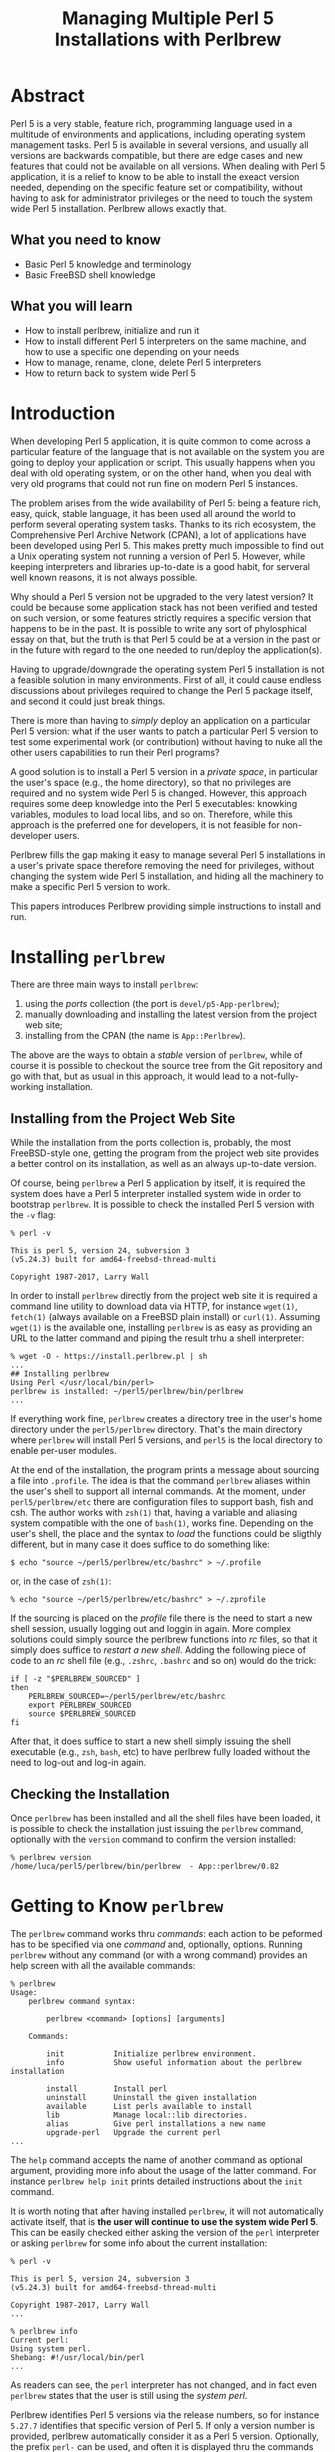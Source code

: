 
#+TITLE: Managing Multiple Perl 5 Installations with Perlbrew

* Abstract
Perl 5 is a very stable, feature rich, programming language used in a multitude of environments and applications, including operating system management tasks. Perl 5 is available in several versions, and usually all versions are backwards compatible, but there are edge cases and new features that could not be available on all versions. When dealing with Perl 5 application, it is a relief to know to be able to install the exeact version needed, depending on the specific feature set or compatibility, without having to ask for administrator privileges or the need to touch the system wide Perl 5 installation. Perlbrew allows exactly that.

** What you need to know
- Basic Perl 5 knowledge and terminology
- Basic FreeBSD shell knowledge

** What you will learn
- How to install perlbrew, initialize and run it
- How to install different Perl 5 interpreters on the same machine, and how to use a specific one depending on your needs
- How to manage, rename, clone, delete Perl 5 interpreters
- How to return back to system wide Perl 5

* Introduction
When developing Perl 5 application, it is quite common to come across a particular feature of the language that is not available on the system you are going to deploy your application or script. This usually happens when you deal with old operating system, or on the other hand, when you deal with very old programs that could not run fine on modern Perl 5 instances.

The problem arises from the wide availability of Perl 5: being a feature rich, easy, quick, stable language, it has been used all around the world to perform several operating system tasks. Thanks to its rich ecosystem, the Comprehensive Perl Archive Network (CPAN), a lot of applications have been developed using Perl 5. This makes pretty much impossible to find out a Unix operating system not running a version of Perl 5.
However, while keeping interpreters and libraries up-to-date is a good habit, for serveral well known reasons, it is not always possible.

Why should a Perl 5 version not be upgraded to the very latest version? It could be because some application stack has not been verified and tested on such version, or some features strictly requires a specific version that happens to be in the past. It is possible to write any sort of phylosphical essay on that, but the truth is that Perl 5 could be at a version in the past or in the future with regard to the one needed to run/deploy the application(s).

Having to upgrade/downgrade the operating system Perl 5 installation is not a feasible solution in many environments. First of all, it could cause endless discussions about privileges required to change the Perl 5 package itself, and second it could just break things.

There is more than having to /simply/ deploy an application on a particular Perl 5 version: what if the user wants to patch a particular Perl 5 version to test some experimental work (or contribution) without having to nuke all the other users capabilities to run their Perl programs?

A good solution is to install a Perl 5 version in a /private space/, in particular the user's space (e.g., the home directory), so that no privileges are required and no system wide Perl 5 is changed. However, this approach requires some deep knowledge into the Perl 5 executables: knowking variables, modules to load local libs, and so on. Therefore, while this approach is the preferred one for developers, it is not feasible for non-developer users.

Perlbrew fills the gap making it easy to manage several Perl 5 installations in a user's private space therefore removing the need for privileges, without changing the system wide Perl 5 installation, and hiding all the machinery to make a specific Perl 5 version to work.

This papers introduces Perlbrew providing simple instructions to install and run.

* Installing ~perlbrew~

There are three main ways to install ~perlbrew~:
1. using the /ports/ collection (the port is ~devel/p5-App-perlbrew~);
2. manually downloading and installing the latest version from the project web site;
3. installing from the CPAN (the name is ~App::Perlbrew~).

The above are the ways to obtain a /stable/ version of ~perlbrew~, while of course it is possible to checkout the source tree from the Git repository and go with that, but as usual in this approach, it would lead to a not-fully-working installation.


** Installing from the Project Web Site

While the installation from the ports collection is, probably, the most FreeBSD-style one, getting the program from the project web site provides a better control on its installation, as well as an always up-to-date version.

Of course, being ~perlbrew~ a Perl 5 application by itself, it is required the system does have a Perl 5 interpreter installed system wide in order to bootstrap ~perlbrew~. It is possible to check the installed Perl 5 version with the ~-v~ flag:

#+begin_src shell
% perl -v

This is perl 5, version 24, subversion 3
(v5.24.3) built for amd64-freebsd-thread-multi

Copyright 1987-2017, Larry Wall
#+end_src

In order to install ~perlbrew~ directly from the project web site it is required a command line utility to download data via HTTP, for instance ~wget(1)~, ~fetch(1)~ (always available on a FreeBSD plain install)  or ~curl(1)~. Assuming ~wget(1)~ is the available one, installing ~perlbrew~ is as easy as providing an URL to the latter command and piping the result trhu a shell interpreter:

#+begin_src shell
% wget -O - https://install.perlbrew.pl | sh
...
## Installing perlbrew
Using Perl </usr/local/bin/perl>
perlbrew is installed: ~/perl5/perlbrew/bin/perlbrew
...
#+end_src

If everything work fine, ~perlbrew~ creates a directory tree in the user's home directory under the ~perl5/perlbrew~ directory. That's the main directory where ~perlbrew~ will install Perl 5 versions, and ~perl5~ is the local directory to enable per-user modules.

At the end of the installation, the program prints a message about sourcing a file into ~.profile~. The idea is that the command ~perlbrew~ aliases within the user's shell to support all internal commands. At the moment, under ~perl5/perlbrew/etc~ there are configuration files to support bash, fish and csh. The author works with ~zsh(1)~ that, having a variable and aliasing system compatible with the one of ~bash(1)~, works fine.
Depending on the user's shell, the place and the syntax to /load/ the functions could be sligthly different, but in many case it does suffice to do something like:

#+begin_src shell
$ echo "source ~/perl5/perlbrew/etc/bashrc" > ~/.profile
#+end_src

or, in the case of ~zsh(1)~:

#+begin_src shell
% echo "source ~/perl5/perlbrew/etc/bashrc" > ~/.zprofile
#+end_src

If the sourcing is placed on the /profile/ file there is the need to start a new shell session, usually logging out and loggin in again. More complex solutions could simply source the perlbrew functions into /rc/ files, so that it simply does suffice to /restart a new shell/. Adding the following piece of code to an /rc/ shell file (e.g., ~.zshrc~, ~.bashrc~ and so on) would do the trick:

#+begin_src shell
if [ -z "$PERLBREW_SOURCED" ]
then
    PERLBREW_SOURCED=~/perl5/perlbrew/etc/bashrc
    export PERLBREW_SOURCED
    source $PERLBREW_SOURCED
fi
#+end_src

After that, it does suffice to start a new shell simply issuing the shell executable (e.g., ~zsh~, ~bash~, etc) to have perlbrew fully loaded without the need to log-out and log-in again.

** Checking the Installation

Once ~perlbrew~ has been installed and all the shell files have been loaded, it is possible to check the installation just issuing the ~perlbrew~ command, optionally with the ~version~ command to confirm the version installed:

#+begin_src shell
% perlbrew version
/home/luca/perl5/perlbrew/bin/perlbrew  - App::perlbrew/0.82
#+end_src

* Getting to Know ~perlbrew~

The ~perlbrew~ command works thru /commands/: each action to be peformed has to be specified via one /command/ and, optionally, options.
Running ~perlbrew~ without any command (or with a wrong command) provides an help screen with all the available commands:

#+begin_src shell
% perlbrew
Usage:
    perlbrew command syntax:

        perlbrew <command> [options] [arguments]

    Commands:

        init           Initialize perlbrew environment.
        info           Show useful information about the perlbrew installation

        install        Install perl
        uninstall      Uninstall the given installation
        available      List perls available to install
        lib            Manage local::lib directories.
        alias          Give perl installations a new name
        upgrade-perl   Upgrade the current perl
...
#+end_src


The ~help~ command accepts the name of another command as optional argument, providing more info about the usage of the latter command.
For instance ~perlbrew help init~ prints detailed instructions about the ~init~ command.


It is worth noting that after having installed ~perlbrew~, it will not automatically activate itself, that is *the user will continue to use the system wide Perl 5*. This can be easily checked either asking the version of the ~perl~ interpreter or asking ~perlbrew~ for some info about the current installation:

#+begin_src shell
% perl -v

This is perl 5, version 24, subversion 3
(v5.24.3) built for amd64-freebsd-thread-multi

Copyright 1987-2017, Larry Wall
...

% perlbrew info
Current perl:
Using system perl.
Shebang: #!/usr/local/bin/perl
...
#+end_src

As readers can see, the ~perl~ interpreter has not changed, and in fact even ~perlbrew~ states that the user is still using the /system perl/.


Perlbrew identifies Perl 5 versions via the release numbers, so for instance ~5.27.7~ identifies that specific version of Perl 5. If only a version number is provided, perlbrew automatically consider it as a Perl 5 version. Optionally, the prefix ~perl-~ can be used, and often it is displayed thru the commands output (e.g., ~perl-5.7.7~). The usage of a prefix helps avoiding clashes with ~cperl~ instances.

* Installing Perl 5 via ~perlbrew~
** Initializing Perlbrew

In order to start using ~perlbrew~, the system has to be /initialized/. This is as simple as using the command ~init~:

#+begin_src shell
 % perlbrew init

perlbrew root (~/perl5/perlbrew) is initialized.
#+end_src

The initialization step must be performed only one time per installation, and does not enable any specific Perl 5 interpreter.
In order to use another Perl 5 interpreter it is required to download and install it.

** Installing another Perl 5 Interpreter

In order to install a new Perl 5 interpreter it is required to:
1. choose the right version from the available ones;
2. ask ~perlbrew~ to install;
3. optionally switch to such version of Perl 5.

*** 1) Choose the version among those available

The command ~available~ shows all known Perl 5 versions that can be downloaded and installed. If a version have been already isntalled on the current system, an  ~i~ is placed at the beginning of the line.

#+begin_src shell
% perlbrew available

   perl-5.27.7  available from  <http://www.cpan.org/src/5.0/perl-5.27.7.tar.gz>
   perl-5.26.1  available from  <http://www.cpan.org/src/5.0/perl-5.26.1.tar.gz>
   perl-5.24.3  available from  <http://www.cpan.org/src/5.0/perl-5.24.3.tar.gz>
   perl-5.22.4  available from  <http://www.cpan.org/src/5.0/perl-5.22.4.tar.gz>
   perl-5.20.3  available from  <http://www.cpan.org/src/5.0/perl-5.20.3.tar.gz>
   perl-5.18.4  available from  <http://www.cpan.org/src/5.0/perl-5.18.4.tar.gz>
   perl-5.16.3  available from  <http://www.cpan.org/src/5.0/perl-5.16.3.tar.gz>
   perl-5.14.4  available from  <http://www.cpan.org/src/5.0/perl-5.14.4.tar.gz>
   perl-5.12.5  available from  <http://www.cpan.org/src/5.0/perl-5.12.5.tar.gz>
   perl-5.10.1  available from  <http://www.cpan.org/src/5.0/perl-5.10.1.tar.gz>
    perl-5.8.9  available from  <http://www.cpan.org/src/5.0/perl-5.8.9.tar.gz>
    perl-5.6.2  available from  <http://www.cpan.org/src/5.0/perl-5.6.2.tar.gz>
...
#+end_src

Assume the latest Perl 5.27.7 is choosen for the installation. The name ~perlbrew~ recognizes a Perl 5 interpreter is via the first column of the ~available~ output, so in this case ~perl-5.27.7~. As already stated, it is possile to omit the initial ~perl-~, therefore using the name ~5.27.7~, unless it causes clashes with cperl versions.

*** 2) Install the choosen versions

The command ~install~ performs a download of the specified version, compiles it and installs into the perlbrew directory tree.

#+begin_src shell
% perlbrew install perl-5.27.7
Fetching perl 5.27.7 as /home/luca/perl5/perlbrew/dists/perl-5.27.7.tar.gz
Download http://www.cpan.org/src/5.0/perl-5.27.7.tar.gz to /home/luca/perl5/perlbrew/dists/perl-5.27.7.tar.gz
Installing /home/luca/perl5/perlbrew/build/perl-5.27.7/perl-5.27.7 into ~/perl5/perlbrew/perls/perl-5.27.7

This could take a while. You can run the following command on another shell to track the status:

  tail -f ~/perl5/perlbrew/build.perl-5.27.7.log

perl-5.27.7 is successfully installed.
#+end_src

The installation could take some time, depending on the resources available on the machine.

It is possible to see all installed versions using the ~list~ command:

#+begin_src shell
% perlbrew list
   perl-5.27.7                               (installed on Fri Jan  5 12:05:42 2018)
#+end_src
*** 3) Switch to the new installed Perl 5

Installing a Perl 5 interpreter does not mean it will be used immediatly after. In order to start using a specific interpreter the ~switch~ command must be run, specifying of course the version the user wants to run:

#+begin_src shell
% perlbrew switch perl-5.27.7
% perl -v

This is perl 5, version 27, subversion 7 (v5.27.7) built for amd64-freebsd
(with 1 registered patch, see perl -V for more detail)

Copyright 1987-2017, Larry Wall
...
#+end_src

As readers can see, immediatly after the switch to the specified Perl 5 interpreter, the ~perl~ command returns the version that is different from the system wide installed Perl 5 (which in this article was 5.24.3).

** Returning to the System Perl 5

If, for any reason, you need to run some commands using the system wide available Perl 5 interpreter, you can turn ~perlbrew~ /off/ with the ~off~ command. The result will be to disable all ~perlbrew~ facilities (i.e., locally installed Perl 5):

#+begin_src shell
% perl -v

This is perl 5, version 27, subversion 7 (v5.27.7)
,,,

% perlbrew off
perlbrew is turned off.
% perl -v

This is perl 5, version 24, subversion 3 (v5.24.3)
...
#+end_src

As readers can see, after turning perlbrew off, the Perl 5 interpreter is /downgraded/ from 5.27.7 to 5.24.3, with the latter being the system wide interpreter.

It is important to note that the ~off~ command works only in the current shell, while the ~switch-off~ command turns off perlbrew on all subsequent shell instances.

In order to activate again the Perl 5 installed via perlbrew, it does suffice to re-run the ~switch~ command:

#+begin_src shell
% perlbrew switch 5.27.7
#+end_src

** Managing Perl 5 installations

There are several commands to take care of a Perl 5 installation. One useful command is ~alias~: it allows for a renaming of a Perl 5 installation to a more human-readable name. The ~alias~ command does require a fully qualified name, not a simple version number. For instance, to name the just installed Perl 5.27.7 to /bsdmagv1/ it is possible to create the new alias:

#+begin_src shell
% perlbrew alias create perl-5.27.7 bsdmagv1
% perlbrew list
   bsdmagv1              (5.27.7)            (installed on Fri Jan  5 12:05:42 2018)
 * perl-5.27.7                               (installed on Fri Jan  5 12:05:42 2018)
% perlbrew switch bsdmagv1
#+end_src

As readers can see, ~bsdmagv1~ is now a usable name that refers to version 5.27.7.

The ~alias~ command is useful for post-install management, but the ~install~ command accepts an extra option ~--as~ that allows for specifying a name that will be used as main name for the installed Perl 5:

#+begin_src shell
% perlbrew install perl-5.8.9 --as my-first-perl
...
my-first-perl is successfully installed.
#+end_src

And the Perl 5 will be available to ~perlbrew~ via the special name ~my-first-perl~:

#+begin_src shell
% perlbrew list
 * perl-5.27.7                               (installed on Fri Jan  5 12:05:42 2018)
   my-first-perl         (5.8.9)             (installed on Fri Jan  5 12:49:37 2018)
#+end_src


In the case a Perl 5 distribution is no longer required, the ~uninstall~ command can be used to delete it.

The ~clean~ command removes the compilation objects and downloaded archives, and that is useful to get back disk space after installations:

#+begin_src shell
% du -hs ~/perl5
480M    /home/luca/perl5

% perlbrew clean
Removing /home/luca/perl5/perlbrew/build/perl-5.27.7
Removing /home/luca/perl5/perlbrew/build/perl-5.8.9
Removing /home/luca/perl5/perlbrew/dists/perl-5.27.7.tar.gz
Removing /home/luca/perl5/perlbrew/dists/perl-5.8.9.tar.bz2

Done

% du -hs ~/perl5
133M    /home/luca/perl5
#+end_src

** Installing Modules

Perl 5 is famous for its rich module ecosystem, kept in the CPAN. There are several tools to manage CPAN modules from the command line, and perlbrew uses ~cpanm~, a zero-configuration client.

In order to use ~cpanm~ it is required to install it so that ~perlbrew~ itself can use it: the ~install-cpanm~ command does what it says:

#+begin_src shell
% perlbrew install-cpanm

cpanm is installed to

    /home/luca/perl5/perlbrew/bin/cpanm
#+end_src

~cpanm~ is installed widely thru perlbrew, so that it can be used for all the Perl 5 instances with a single installation.

Once ~cpanm~ is working, it is quite easy to install a new module, for instance ~Archive::Zip~:

#+begin_src shell
% cpanm Archive::Zip
...
Successfully installed Archive-Zip-1.60
4 distributions installed
#+end_src

It is also easy to /clone/ all installed modules from an instance to another via the command ~clone-modules~, from yours truly:

#+begin_src shell
% perlbrew clone-modules 5.27.7 5.26.1
...
#+end_src

The above command will clone all modules installed on instance 5.27.7 to instance 5.26.1. This command is useful when you have a quite customized Perl 5 installation and want to keep back all modules you have installed during time.


* Conclusions
~perlbrew~ is a powerful tool to manage several Perl 5 installation under a /private/ user space.
It allows for running either modern or ancient versions of Perl 4 without having the user to be granted administrative privileges or changing the system wide Perl 5 installation.

* About Luca Ferrari
Luca lives in Italy with his beautiful wife, his great son and two female cats.
Computer science passionate since the Commodore 64 age, he holds a Master Degree and a PhD in Computer Science.
He is a PostgreSQL enthusiast, a Perl lover, an Operating System passionate, a Unix fan
and performs as much tasks as possible within Emacs.
He considers the Open Source the only sane way of doing software and services.

His web site is available at http://fluca1978.github.io

* References
- Perlbrew official web site <https://perlbrew.pl/>
- Perlbrew Git repository <https://github.com/gugod/App-perlbrew>
- Perl 5 official web site <http://www.perl.org/>
- CPAN <https://www.cpan.org/>
